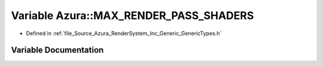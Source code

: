 .. _exhale_variable__azura_2_render_system_2_inc_2_generic_2_generic_types_8h_1a63555d6a2f35f7a10c14a1e073bc6a08:

Variable Azura::MAX_RENDER_PASS_SHADERS
=======================================

- Defined in :ref:`file_Source_Azura_RenderSystem_Inc_Generic_GenericTypes.h`


Variable Documentation
----------------------


.. doxygenvariable:: Azura::MAX_RENDER_PASS_SHADERS
